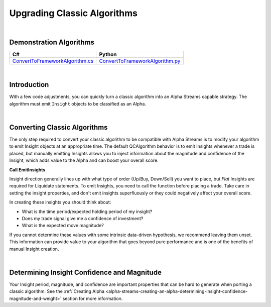 .. _alpha-streams-upgrading-classic-algorithms:

============================
Upgrading Classic Algorithms
============================

|

Demonstration Algorithms
========================

.. list-table::
   :header-rows: 1

   * - C#
     - Python

   * - `ConvertToFrameworkAlgorithm.cs <https://github.com/QuantConnect/Lean/blob/master/Algorithm.CSharp/ConvertToFrameworkAlgorithm.cs>`_
     - `ConvertToFrameworkAlgorithm.py <https://github.com/QuantConnect/Lean/blob/master/Algorithm.Python/ConvertToFrameworkAlgorithm.py>`_

|

Introduction
============
With a few code adjustments, you can quickly turn a classic algorithm into an Alpha Streams capable strategy. The algorithm must emit ``Insight`` objects to be classified as an Alpha.

|

Converting Classic Algorithms
=============================
The only step required to convert your classic algorithm to be compatible with Alpha Streams is to modify your algorithm to emit Insight objects at an appropriate time. The default QCAlgorithm behavior is to emit Insights whenever a trade is placed, but manually emitting Insights allows you to inject information about the magnitude and confidence of the Insight, which adds value to the Alpha and can boost your overall score.

**Call EmitInsights**

Insight direction generally lines up with what type of order (Up/Buy, Down/Sell) you want to place, but *Flat* Insights are required for Liquidate statements. To emit Insights, you need to call the function before placing a trade. Take care in setting the insight properties, and don't emit insights superfluously or they could negatively affect your overall score.

.. tabs::

   .. code-tab:: c#

        // Call EmitInsights with insights created in correct direction,
        // here we're going short. The EmitInsights method can accept multiple insights
        // separated by commas.
        EmitInsights(
            // Creates an insight for our symbol, predicting that it will move down within
            // the fast ema period number of days
            Insight.Price(_symbol, TimeSpan.FromDays(FastEmaPeriod), InsightDirection.Down));

   .. code-tab:: py

        # Call EmitInsights with insights created in correct direction,
        # here we're going short. The EmitInsights method can accept multiple insights
        # separated by commas.
        self.EmitInsights(
            # Creates an insight for our symbol, predicting that it will move down within
            #  the fast ema period number of days
            Insight.Price(self.symbol, timedelta(self.FastEmaPeriod), InsightDirection.Down))

In creating these insights you should think about:

* What is the time period/expected holding period of my insight?
* Does my trade signal give me a confidence of investment?
* What is the expected move magnitude?

If you cannot determine these values with some intrinsic data-driven hypothesis, we recommend leaving them unset. This information can provide value to your algorithm that goes beyond pure performance and is one of the benefits of manual Insight creation.

|

Determining Insight Confidence and Magnitude
============================================
Your Insight period, magnitude, and confidence are important properties that can be hard to generate when porting a classic algorithm. See the :ref:`Creating Alpha <alpha-streams-creating-an-alpha-determining-insight-confidence-magnitude-and-weight>` section for more information.